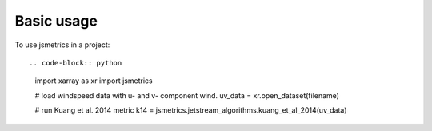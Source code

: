 ===========
Basic usage
===========

To use jsmetrics in a project::

.. code-block:: python

    import xarray as xr
    import jsmetrics

    # load windspeed data with u- and v- component wind.
    uv_data = xr.open_dataset(filename)

    # run Kuang et al. 2014 metric 
    k14 = jsmetrics.jetstream_algorithms.kuang_et_al_2014(uv_data)

.. image:: docs/_static/images/kuang_jet_centers.png
  :width: 360
  :align: center
  :alt: Kuang et al. 2014 Jet-core algorithm
